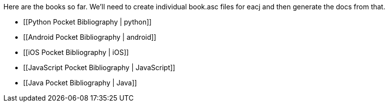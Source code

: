 Here are the books so far.  We'll need to create individual book.asc files for eacj and then generate the docs from that. 

* [[Python Pocket Bibliography | python]]
* [[Android Pocket Bibliography | android]]
* [[iOS Pocket Bibliography | iOS]]
* [[JavaScript Pocket Bibliography | JavaScript]]
* [[Java Pocket Bibliography | Java]]
